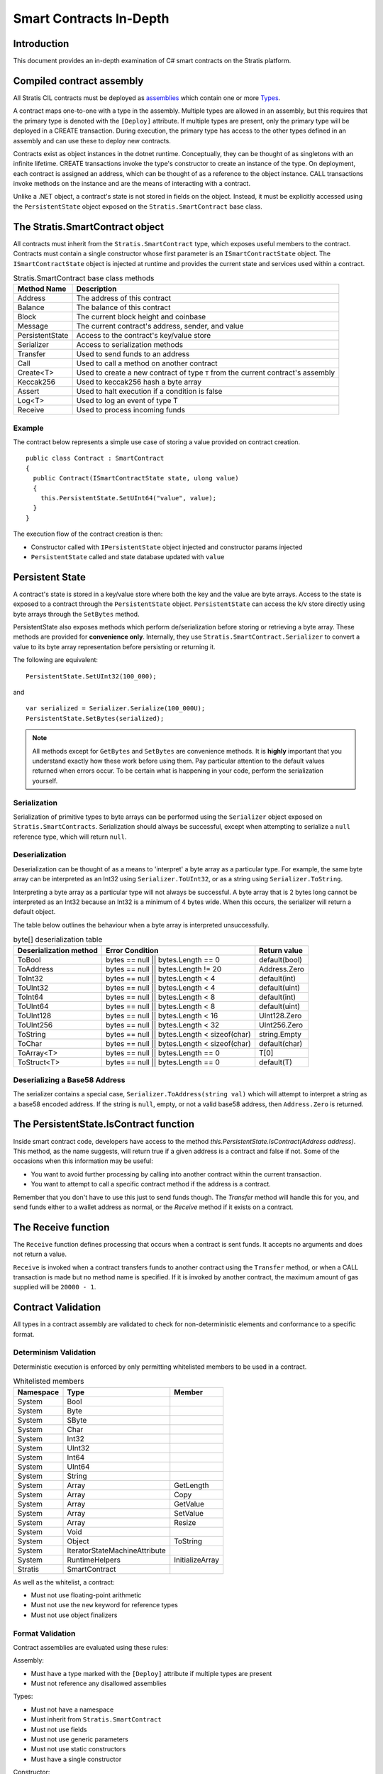 ###############################
Smart Contracts In-Depth
###############################

Introduction
-------------------------------------
This document provides an in-depth examination of C# smart contracts on the Stratis platform.

Compiled contract assembly
-------------------------------------
All Stratis CIL contracts must be deployed as `assemblies <https://docs.microsoft.com/en-us/dotnet/api/system.reflection.assembly>`_ which contain one or more `Types <https://docs.microsoft.com/en-us/dotnet/api/system.type>`_.

A contract maps one-to-one with a type in the assembly. Multiple types are allowed in an assembly, but this requires that the primary type is denoted with the ``[Deploy]`` attribute. If multiple types are present, only the primary type will be deployed in a CREATE transaction. During execution, the primary type has access to the other types defined in an assembly and can use these to deploy new contracts.

Contracts exist as object instances in the dotnet runtime. Conceptually, they can be thought of as singletons with an infinite lifetime. CREATE transactions invoke the type's constructor to create an instance of the type. On deployment, each contract is assigned an address, which can be thought of as a reference to the object instance. CALL transactions invoke methods on the instance and are the means of interacting with a contract.

Unlike a .NET object, a contract's state is not stored in fields on the object. Instead, it must be explicitly accessed using the ``PersistentState`` object exposed on the ``Stratis.SmartContract`` base class.

The Stratis.SmartContract object
-------------------------------------
All contracts must inherit from the ``Stratis.SmartContract`` type, which exposes useful members to the contract. Contracts must contain a single constructor whose first parameter is an ``ISmartContractState`` object. The ``ISmartContractState`` object is injected at runtime and provides the current state and services used within a contract.

.. csv-table:: Stratis.SmartContract base class methods
  :header: "Method Name", "Description"
  :escape: \

  Address, The address of this contract
  Balance, The balance of this contract
  Block, The current block height and coinbase
  Message, The current contract's address\, sender\, and value
  PersistentState, Access to the contract's key/value store
  Serializer, Access to serialization methods
  Transfer, Used to send funds to an address
  Call, Used to call a method on another contract
  Create<T>, Used to create a new contract of type ``T`` from the current contract's assembly
  Keccak256, Used to keccak256 hash a byte array
  Assert, Used to halt execution if a condition is false
  Log<T>, Used to log an event of type T
  Receive, Used to process incoming funds

Example
~~~~~~~~~~~~~~~~~~~

The contract below represents a simple use case of storing a value provided on contract creation.

::

  public class Contract : SmartContract
  {
    public Contract(ISmartContractState state, ulong value)
    {
      this.PersistentState.SetUInt64("value", value);
    }
  }

The execution flow of the contract creation is then:

* Constructor called with ``IPersistentState`` object injected and constructor params injected
* ``PersistentState`` called and state database updated with ``value``

Persistent State
-------------------------------------
A contract's state is stored in a key/value store where both the key and the value are byte arrays. Access to the state is exposed to a contract through the ``PersistentState`` object. ``PersistentState`` can access the k/v store directly using byte arrays through the ``SetBytes`` method.

PersistentState also exposes methods which perform de/serialization before storing or retrieving a byte array. These methods are provided for **convenience only**. Internally, they use ``Stratis.SmartContract.Serializer`` to convert a value to its byte array representation before persisting or returning it.

The following are equivalent:

::

  PersistentState.SetUInt32(100_000);
  
and

::

  var serialized = Serializer.Serialize(100_000U);
  PersistentState.SetBytes(serialized);


.. note:: 
  All methods except for ``GetBytes`` and ``SetBytes`` are convenience methods. It is **highly** important that you understand exactly how these work before using them. Pay particular attention to the default values returned when errors occur. To be certain what is happening in your code, perform the serialization yourself.

Serialization
~~~~~~~~~~~~~~~~~~~
Serialization of primitive types to byte arrays can be performed using the ``Serializer`` object exposed on ``Stratis.SmartContracts``. Serialization should always be successful, except when attempting to serialize a ``null`` reference type, which will return ``null``.

Deserialization
~~~~~~~~~~~~~~~~~~~
Deserialization can be thought of as a means to 'interpret' a byte array as a particular type. For example, the same byte array can be interpreted as an Int32 using ``Serializer.ToUInt32``, or as a string using ``Serializer.ToString``.

Interpreting a byte array as a particular type will not always be successful. A byte array that is 2 bytes long cannot be interpreted as an Int32 because an Int32 is a minimum of 4 bytes wide. When this occurs, the serializer will return a default object.

The table below outlines the behaviour when a byte array is interpreted unsuccessfully.

.. csv-table:: byte[] deserialization table
  :header: "Deserialization method", "Error Condition", "Return value"
  :escape: \

  ToBool, bytes == null || bytes.Length == 0, default(bool)
  ToAddress, bytes == null || bytes.Length != 20, Address.Zero
  ToInt32, bytes == null || bytes.Length < 4, default(int)
  ToUInt32, bytes == null || bytes.Length < 4, default(uint)
  ToInt64, bytes == null || bytes.Length < 8, default(int)
  ToUInt64, bytes == null || bytes.Length < 8, default(uint)
  ToUInt128, bytes == null || bytes.Length < 16, UInt128.Zero
  ToUInt256, bytes == null || bytes.Length < 32, UInt256.Zero
  ToString, bytes == null || bytes.Length < sizeof(char), string.Empty
  ToChar, bytes == null || bytes.Length < sizeof(char), default(char)
  ToArray<T>, bytes == null || bytes.Length == 0, T[0]
  ToStruct<T>, bytes == null || bytes.Length == 0, default(T)  

Deserializing a Base58 Address
~~~~~~~~~~~~~~~~~~~~~~~~~~~~~~~~~~~
The serializer contains a special case, ``Serializer.ToAddress(string val)`` which will attempt to interpret a string as a base58 encoded address. If the string is ``null``, empty, or not a valid base58 address, then ``Address.Zero`` is returned.

The PersistentState.IsContract function
---------------------------------------
Inside smart contract code, developers have access to the method `this.PersistentState.IsContract(Address address)`. This method, as the name suggests, will return true if a given address is a contract and false if not. Some of the occasions when this information may be useful:

* You want to avoid further processing by calling into another contract within the current transaction.
* You want to attempt to call a specific contract method if the address is a contract.

Remember that you don't have to use this just to send funds though. The `Transfer` method will handle this for you, and send funds either to a wallet address as normal, or the `Receive` method if it exists on a contract.

The Receive function
-------------------------------------
The ``Receive`` function defines processing that occurs when a contract is sent funds. It accepts no arguments and does not return a value.

``Receive`` is invoked when a contract transfers funds to another contract using the ``Transfer`` method, or when a CALL transaction is made but no method name is specified. If it is invoked by another contract, the maximum amount of gas supplied will be ``20000 - 1``.

Contract Validation
-------------------------------------
All types in a contract assembly are validated to check for non-deterministic elements and conformance to a specific format.

Determinism Validation
~~~~~~~~~~~~~~~~~~~~~~~~~~~~
Deterministic execution is enforced by only permitting whitelisted members to be used in a contract. 

.. csv-table:: Whitelisted members
  :header: "Namespace", "Type", "Member"
  :escape: \

  System, Bool
  System, Byte
  System, SByte
  System, Char
  System, Int32
  System, UInt32
  System, Int64
  System, UInt64
  System, String
  System, Array, GetLength
  System, Array, Copy
  System, Array, GetValue
  System, Array, SetValue
  System, Array, Resize
  System, Void
  System, Object, ToString
  System, IteratorStateMachineAttribute
  System, RuntimeHelpers, InitializeArray
  Stratis, SmartContract

As well as the whitelist, a contract:

* Must not use floating-point arithmetic
* Must not use the ``new`` keyword for reference types
* Must not use object finalizers

Format Validation
~~~~~~~~~~~~~~~~~~~
Contract assemblies are evaluated using these rules:

Assembly:

* Must have a type marked with the ``[Deploy]`` attribute if multiple types are present
* Must not reference any disallowed assemblies

Types:

* Must not have a namespace
* Must inherit from ``Stratis.SmartContract``
* Must not use fields
* Must not use generic parameters
* Must not use static constructors
* Must have a single constructor

Constructor:

* Must have first param of type ``ISmartContractState``

Methods:

* Must not use generic parameters
* Must not use try-catch
* Must only accept primitive parameters

Nested Types:

* Must be a value type
* Must not define nested types
* Must not define methods